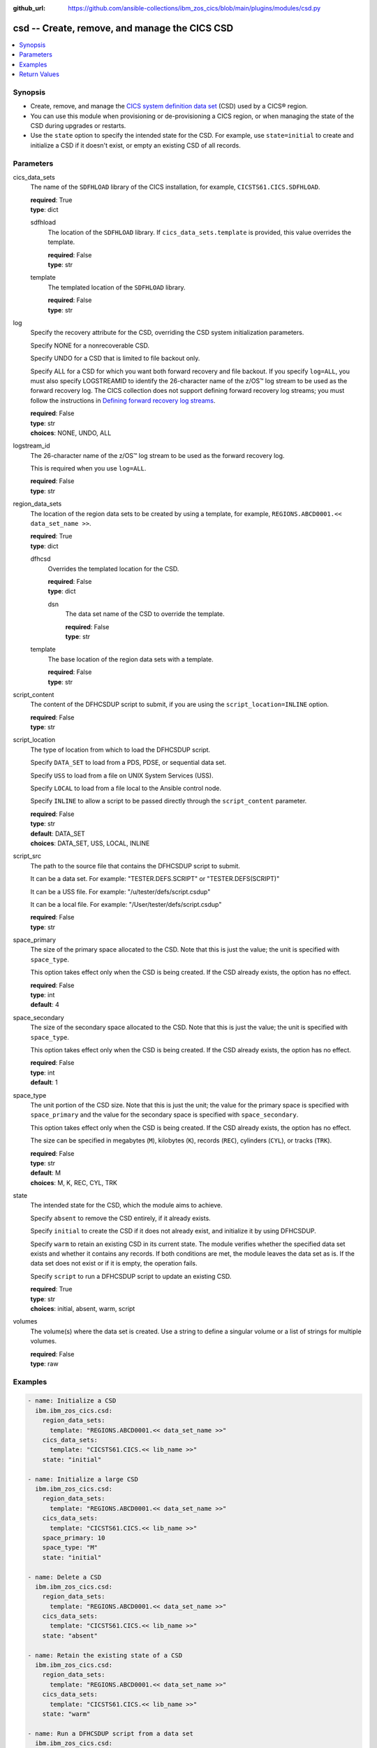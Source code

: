 .. ...............................................................................
.. © Copyright IBM Corporation 2020,2023                                         .
.. Apache License, Version 2.0 (see https://opensource.org/licenses/Apache-2.0)  .
.. ...............................................................................

:github_url: https://github.com/ansible-collections/ibm_zos_cics/blob/main/plugins/modules/csd.py

.. _csd_module:


csd -- Create, remove, and manage the CICS CSD
==============================================



.. contents::
   :local:
   :depth: 1


Synopsis
--------
- Create, remove, and manage the \ `CICS system definition data set <https://www.ibm.com/docs/en/cics-ts/6.1?topic=configuring-setting-up-shared-data-sets-csd-sysin>`__\  (CSD) used by a CICS® region.
- You can use this module when provisioning or de-provisioning a CICS region, or when managing the state of the CSD during upgrades or restarts.
- Use the \ :literal:`state`\  option to specify the intended state for the CSD. For example, use \ :literal:`state=initial`\  to create and initialize a CSD if it doesn't exist, or empty an existing CSD of all records.





Parameters
----------


     
cics_data_sets
  The name of the \ :literal:`SDFHLOAD`\  library of the CICS installation, for example, \ :literal:`CICSTS61.CICS.SDFHLOAD`\ .


  | **required**: True
  | **type**: dict


     
  sdfhload
    The location of the \ :literal:`SDFHLOAD`\  library. If \ :literal:`cics\_data\_sets.template`\  is provided, this value overrides the template.


    | **required**: False
    | **type**: str


     
  template
    The templated location of the \ :literal:`SDFHLOAD`\  library.


    | **required**: False
    | **type**: str



     
log
  Specify the recovery attribute for the CSD, overriding the CSD system initialization parameters.

  Specify NONE for a nonrecoverable CSD.

  Specify UNDO for a CSD that is limited to file backout only.

  Specify ALL for a CSD for which you want both forward recovery and file backout. If you specify \ :literal:`log=ALL`\ , you must also specify LOGSTREAMID to identify the 26-character name of the z/OS™ log stream to be used as the forward recovery log. The CICS collection does not support defining forward recovery log streams; you must follow the instructions in \ `Defining forward recovery log streams <https://www.ibm.com/docs/en/cics-ts/latest?topic=journaling-defining-forward-recovery-log-streams>`__\ .


  | **required**: False
  | **type**: str
  | **choices**: NONE, UNDO, ALL


     
logstream_id
  The 26-character name of the z/OS™ log stream to be used as the forward recovery log.

  This is required when you use \ :literal:`log=ALL`\ .


  | **required**: False
  | **type**: str


     
region_data_sets
  The location of the region data sets to be created by using a template, for example, \ :literal:`REGIONS.ABCD0001.\<\< data\_set\_name \>\>`\ .


  | **required**: True
  | **type**: dict


     
  dfhcsd
    Overrides the templated location for the CSD.


    | **required**: False
    | **type**: dict


     
    dsn
      The data set name of the CSD to override the template.


      | **required**: False
      | **type**: str



     
  template
    The base location of the region data sets with a template.


    | **required**: False
    | **type**: str



     
script_content
  The content of the DFHCSDUP script to submit, if you are using the \ :literal:`script\_location=INLINE`\  option.


  | **required**: False
  | **type**: str


     
script_location
  The type of location from which to load the DFHCSDUP script.

  Specify \ :literal:`DATA\_SET`\  to load from a PDS, PDSE, or sequential data set.

  Specify \ :literal:`USS`\  to load from a file on UNIX System Services (USS).

  Specify \ :literal:`LOCAL`\  to load from a file local to the Ansible control node.

  Specify \ :literal:`INLINE`\  to allow a script to be passed directly through the \ :literal:`script\_content`\  parameter.


  | **required**: False
  | **type**: str
  | **default**: DATA_SET
  | **choices**: DATA_SET, USS, LOCAL, INLINE


     
script_src
  The path to the source file that contains the DFHCSDUP script to submit.

  It can be a data set. For example: "TESTER.DEFS.SCRIPT" or "TESTER.DEFS(SCRIPT)"

  It can be a USS file. For example: "/u/tester/defs/script.csdup"

  It can be a local file. For example: "/User/tester/defs/script.csdup"


  | **required**: False
  | **type**: str


     
space_primary
  The size of the primary space allocated to the CSD. Note that this is just the value; the unit is specified with \ :literal:`space\_type`\ .

  This option takes effect only when the CSD is being created. If the CSD already exists, the option has no effect.


  | **required**: False
  | **type**: int
  | **default**: 4


     
space_secondary
  The size of the secondary space allocated to the CSD. Note that this is just the value; the unit is specified with \ :literal:`space\_type`\ .

  This option takes effect only when the CSD is being created. If the CSD already exists, the option has no effect.


  | **required**: False
  | **type**: int
  | **default**: 1


     
space_type
  The unit portion of the CSD size. Note that this is just the unit; the value for the primary space is specified with \ :literal:`space\_primary`\  and the value for the secondary space is specified with \ :literal:`space\_secondary`\ .

  This option takes effect only when the CSD is being created. If the CSD already exists, the option has no effect.

  The size can be specified in megabytes (\ :literal:`M`\ ), kilobytes (\ :literal:`K`\ ), records (\ :literal:`REC`\ ), cylinders (\ :literal:`CYL`\ ), or tracks (\ :literal:`TRK`\ ).


  | **required**: False
  | **type**: str
  | **default**: M
  | **choices**: M, K, REC, CYL, TRK


     
state
  The intended state for the CSD, which the module aims to achieve.

  Specify \ :literal:`absent`\  to remove the CSD entirely, if it already exists.

  Specify \ :literal:`initial`\  to create the CSD if it does not already exist, and initialize it by using DFHCSDUP.

  Specify \ :literal:`warm`\  to retain an existing CSD in its current state. The module verifies whether the specified data set exists and whether it contains any records. If both conditions are met, the module leaves the data set as is. If the data set does not exist or if it is empty, the operation fails.

  Specify \ :literal:`script`\  to run a DFHCSDUP script to update an existing CSD.


  | **required**: True
  | **type**: str
  | **choices**: initial, absent, warm, script


     
volumes
  The volume(s) where the data set is created. Use a string to define a singular volume or a list of strings for multiple volumes.


  | **required**: False
  | **type**: raw




Examples
--------

.. code-block:: yaml+jinja

   
   - name: Initialize a CSD
     ibm.ibm_zos_cics.csd:
       region_data_sets:
         template: "REGIONS.ABCD0001.<< data_set_name >>"
       cics_data_sets:
         template: "CICSTS61.CICS.<< lib_name >>"
       state: "initial"

   - name: Initialize a large CSD
     ibm.ibm_zos_cics.csd:
       region_data_sets:
         template: "REGIONS.ABCD0001.<< data_set_name >>"
       cics_data_sets:
         template: "CICSTS61.CICS.<< lib_name >>"
       space_primary: 10
       space_type: "M"
       state: "initial"

   - name: Delete a CSD
     ibm.ibm_zos_cics.csd:
       region_data_sets:
         template: "REGIONS.ABCD0001.<< data_set_name >>"
       cics_data_sets:
         template: "CICSTS61.CICS.<< lib_name >>"
       state: "absent"

   - name: Retain the existing state of a CSD
     ibm.ibm_zos_cics.csd:
       region_data_sets:
         template: "REGIONS.ABCD0001.<< data_set_name >>"
       cics_data_sets:
         template: "CICSTS61.CICS.<< lib_name >>"
       state: "warm"

   - name: Run a DFHCSDUP script from a data set
     ibm.ibm_zos_cics.csd:
       region_data_sets:
         template: "REGIONS.ABCD0001.<< data_set_name >>"
       cics_data_sets:
         template: "CICSTS61.CICS.<< lib_name >>"
       state: "script"
       script_location: "DATA_SET"
       script_src: "TESTER.DEFS.SCRIPT"

   - name: Run a DFHCSDUP script from a USS file
     ibm.ibm_zos_cics.csd:
       region_data_sets:
         template: "REGIONS.ABCD0001.<< data_set_name >>"
       cics_data_sets:
         template: "CICSTS61.CICS.<< lib_name >>"
       script_location: "USS"
       script_src: "/u/tester/defs/script.csdup"

   - name: Run a DFHCSDUP script from a local file
     ibm.ibm_zos_cics.csd:
       region_data_sets:
         template: "REGIONS.ABCD0001.<< data_set_name >>"
       cics_data_sets:
         template: "CICSTS61.CICS.<< lib_name >>"
       script_location: "LOCAL"
       script_src: "/User/tester/defs/script.csdup"

   - name: Run a DFHCSDUP script inline
     ibm.ibm_zos_cics.csd:
       region_data_sets:
         template: "REGIONS.ABCD0001.<< data_set_name >>"
       cics_data_sets:
         template: "CICSTS61.CICS.<< lib_name >>"
       script_location: "INLINE"
       script_content: |
         DEFINE PROGRAM(TESTPRG1) GROUP(TESTGRP1)
         DEFINE PROGRAM(TESTPRG2) GROUP(TESTGRP2)









Return Values
-------------


   
                              
       changed
        | True if the state was changed, otherwise False.
      
        | **returned**: always
        | **type**: bool
      
      
                              
       failed
        | True if the Ansible task failed, otherwise False.
      
        | **returned**: always
        | **type**: bool
      
      
                              
       start_state
        | The state of the CSD before the Ansible task runs.
      
        | **returned**: always
        | **type**: dict
              
   
                              
        data_set_organization
          | The organization of the data set at the start of the Ansible task.
      
          | **returned**: always
          | **type**: str
          | **sample**: VSAM

            
      
      
                              
        exists
          | True if the CSD exists.
      
          | **returned**: always
          | **type**: bool
      
        
      
      
                              
       end_state
        | The state of the CSD at the end of the Ansible task.
      
        | **returned**: always
        | **type**: dict
              
   
                              
        data_set_organization
          | The organization of the data set at the end of the Ansible task.
      
          | **returned**: always
          | **type**: str
          | **sample**: VSAM

            
      
      
                              
        exists
          | True if the CSD exists.
      
          | **returned**: always
          | **type**: bool
      
        
      
      
                              
       executions
        | A list of program executions performed during the Ansible task.
      
        | **returned**: always
        | **type**: list
              
   
                              
        name
          | A human-readable name for the program execution.
      
          | **returned**: always
          | **type**: str
      
      
                              
        rc
          | The return code for the program execution.
      
          | **returned**: always
          | **type**: int
      
      
                              
        stdout
          | The standard output stream returned from the program execution.
      
          | **returned**: always
          | **type**: str
      
      
                              
        stderr
          | The standard error stream returned from the program execution.
      
          | **returned**: always
          | **type**: str
      
        
      
      
                              
       msg
        | A string containing an error message if applicable
      
        | **returned**: always
        | **type**: str
      
        
